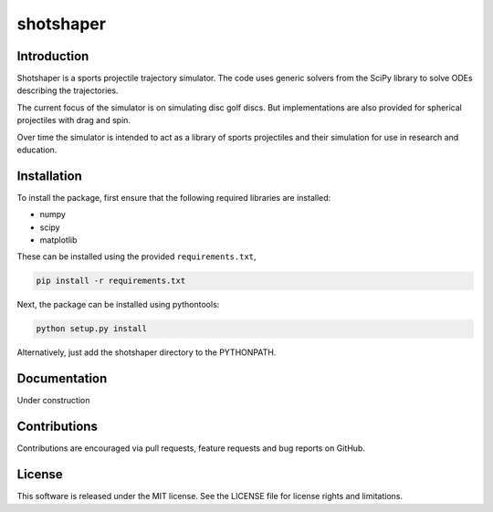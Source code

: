 shotshaper
======

Introduction
------------

Shotshaper is a sports projectile trajectory simulator. The code uses generic
solvers from the SciPy library to solve ODEs describing the trajectories.

The current focus of the simulator is on simulating disc golf discs. But
implementations are also provided for spherical projectiles with drag and spin.

Over time the simulator is intended to act as a library of sports projectiles
and their simulation for use in research and education.

Installation
------------

To install the package, first ensure that the following required libraries are installed:

- numpy
- scipy
- matplotlib

These can be installed using the provided ``requirements.txt``,

.. code-block:: console

        pip install -r requirements.txt

Next, the package can be installed using pythontools:

.. code-block:: console

        python setup.py install

Alternatively, just add the shotshaper directory to the PYTHONPATH.

Documentation
-------------

Under construction

Contributions
-------------

Contributions are encouraged via pull requests, feature requests and bug reports on GitHub. 

License
-------

This software is released under the MIT license. See the LICENSE file for license rights and limitations.
